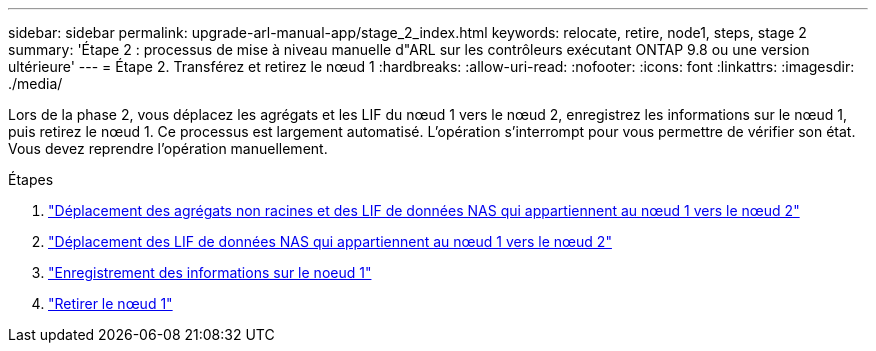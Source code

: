 ---
sidebar: sidebar 
permalink: upgrade-arl-manual-app/stage_2_index.html 
keywords: relocate, retire, node1, steps, stage 2 
summary: 'Étape 2 : processus de mise à niveau manuelle d"ARL sur les contrôleurs exécutant ONTAP 9.8 ou une version ultérieure' 
---
= Étape 2. Transférez et retirez le nœud 1
:hardbreaks:
:allow-uri-read: 
:nofooter: 
:icons: font
:linkattrs: 
:imagesdir: ./media/


[role="lead"]
Lors de la phase 2, vous déplacez les agrégats et les LIF du nœud 1 vers le nœud 2, enregistrez les informations sur le nœud 1, puis retirez le nœud 1. Ce processus est largement automatisé. L'opération s'interrompt pour vous permettre de vérifier son état. Vous devez reprendre l'opération manuellement.

.Étapes
. link:relocate_non_root_aggr_node1_node2.html["Déplacement des agrégats non racines et des LIF de données NAS qui appartiennent au nœud 1 vers le nœud 2"]
. link:move_nas_lifs_node1_node2.html["Déplacement des LIF de données NAS qui appartiennent au nœud 1 vers le nœud 2"]
. link:record_node1_information.html["Enregistrement des informations sur le noeud 1"]
. link:retire_node1.html["Retirer le nœud 1"]

